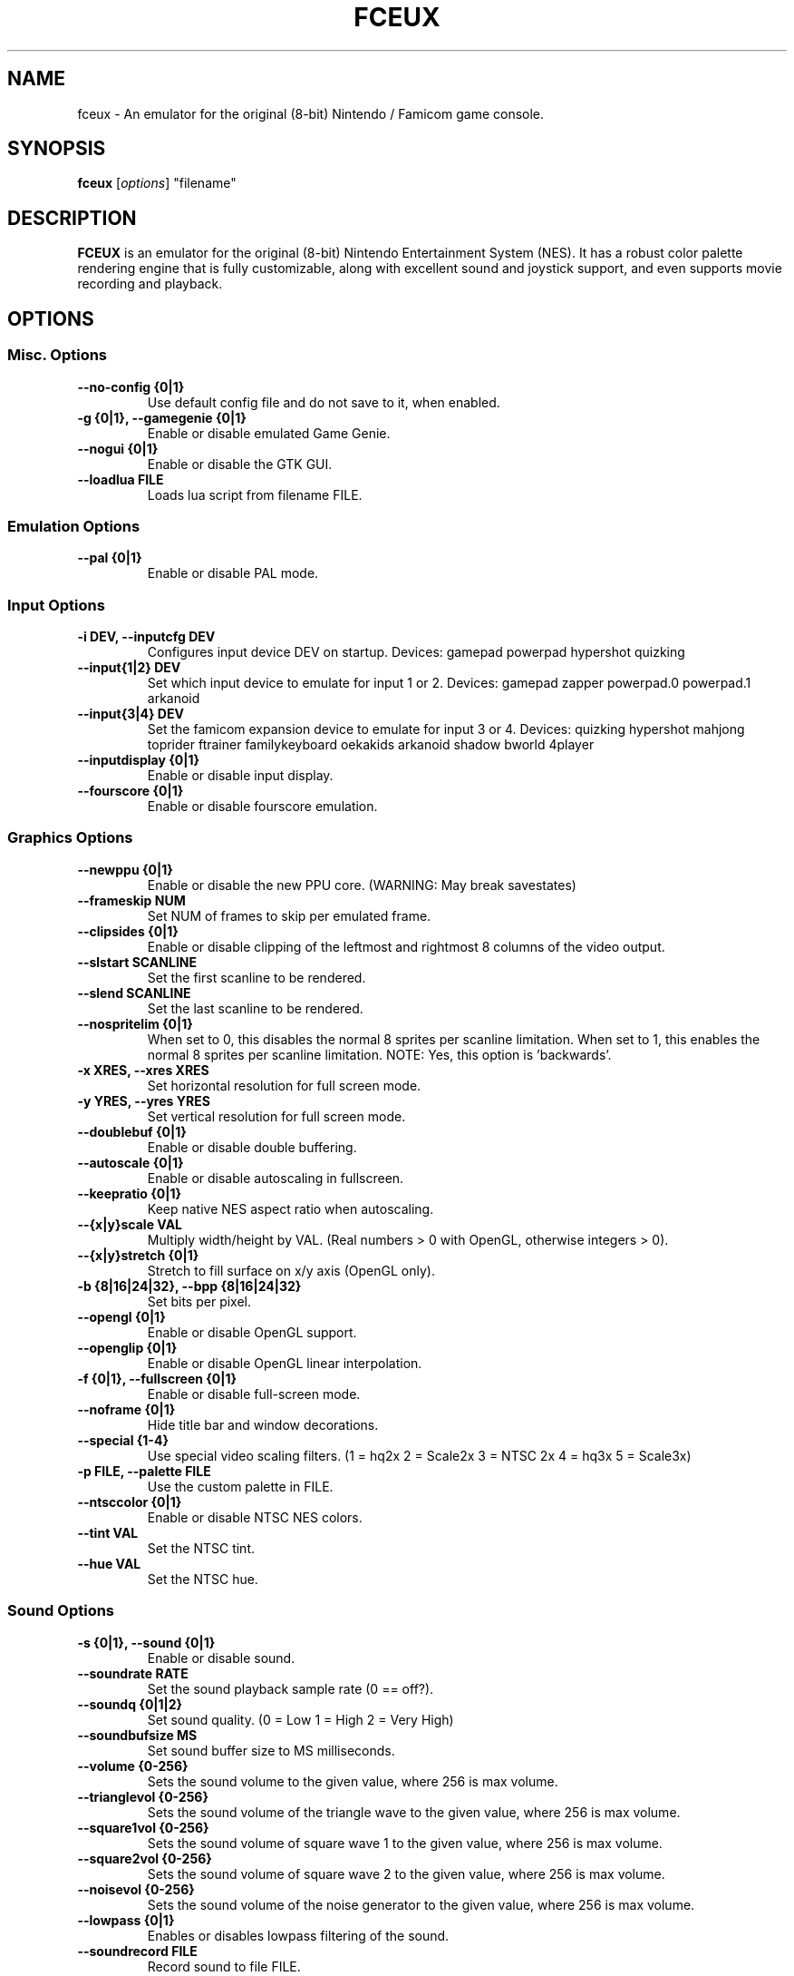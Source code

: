 .\" t                                    Hey, EMACS: -*- nroff -*-
.\" First parameter, NAME, should be all caps
.\" Second parameter, SECTION, should be 1-8, maybe w/ subsection
.\" other parameters are allowed: see man(7), man(1)
.TH FCEUX 6 "June 24, 2012"
.\" Please adjust this date whenever revising the manpage.
.\"
.\" Some roff macros, for reference:
.\" .nh        disable hyphenation
.\" .hy        enable hyphenation
.\" .ad l      left justify
.\" .ad b      justify to both left and right margins
.\" .nf        disable filling
.\" .fi        enable filling
.\" .br        insert line break
.\" .sp <n>    insert n+1 empty lines
.\" for manpage-specific macros, see man(7)
.SH NAME
fceux \- An emulator for the original (8-bit) Nintendo / Famicom game console.
.SH SYNOPSIS
.B fceux
.RI [ options ]
"filename"
.SH DESCRIPTION
.B FCEUX
is an emulator for the original (8-bit) Nintendo Entertainment System (NES).
It has a robust color palette rendering engine that is fully customizable,
along with excellent sound and joystick support, and even supports movie 
recording and playback.
.SH OPTIONS
.SS Misc. Options
.TP
.B \--no-config {0|1}
Use default config file and do not save to it, when enabled.
.TP
.B \-g {0|1}, \--gamegenie {0|1}
Enable or disable emulated Game Genie.
.TP
.B \--nogui {0|1}
Enable or disable the GTK GUI.
.TP
.B \--loadlua FILE
Loads lua script from filename FILE.
.SS Emulation Options
.TP
.B \--pal {0|1}
Enable or disable PAL mode.
.SS Input Options
.TP
.B \-i DEV, \--inputcfg DEV
Configures input device DEV on startup.
Devices: gamepad powerpad hypershot quizking
.TP
.B \--input{1|2} DEV
Set which input device to emulate for input 1 or 2.
Devices: gamepad zapper powerpad.0 powerpad.1 arkanoid
.TP
.B \--input{3|4} DEV
Set the famicom expansion device to emulate for input 3 or 4.
Devices: quizking hypershot mahjong toprider ftrainer familykeyboard
oekakids arkanoid shadow bworld 4player
.TP
.B \--inputdisplay {0|1}
Enable or disable input display.
.TP
.B \--fourscore {0|1}
Enable or disable fourscore emulation.
.SS Graphics Options
.TP
.B \--newppu {0|1}
Enable or disable the new PPU core. (WARNING: May break savestates)
.TP
.B \--frameskip NUM
Set NUM of frames to skip per emulated frame.
.TP
.B \--clipsides {0|1}
Enable or disable clipping of the leftmost and rightmost 8 columns of
the video output.
.TP
.B \--slstart SCANLINE
Set the first scanline to be rendered.
.TP
.B \--slend SCANLINE
Set the last scanline to be rendered.
.TP
.B \--nospritelim {0|1}
When set to 0, this disables the normal 8 sprites per scanline limitation.
When set to 1, this enables the normal 8 sprites per scanline limitation.
NOTE: Yes, this option is 'backwards'.
.TP
.B \-x XRES, \--xres XRES
Set horizontal resolution for full screen mode.
.TP
.B \-y YRES, \--yres YRES
Set vertical resolution for full screen mode.
.TP
.B \--doublebuf {0|1}
Enable or disable double buffering.
.TP
.B \--autoscale {0|1}
Enable or disable autoscaling in fullscreen.
.TP
.B \--keepratio {0|1}
Keep native NES aspect ratio when autoscaling.
.TP
.B \--{x|y}scale VAL
Multiply width/height by VAL.
(Real numbers > 0 with OpenGL, otherwise integers > 0).
.TP
.B \--{x|y}stretch {0|1}
Stretch to fill surface on x/y axis (OpenGL only).
.TP
.B \-b {8|16|24|32}, \--bpp {8|16|24|32}
Set bits per pixel.
.TP
.B \--opengl {0|1}
Enable or disable OpenGL support.
.TP
.B \--openglip {0|1}
Enable or disable OpenGL linear interpolation.
.TP
.B \-f {0|1}, \--fullscreen {0|1}
Enable or disable full-screen mode.
.TP
.B \--noframe {0|1}
Hide title bar and window decorations.
.TP
.B \--special {1-4}
Use special video scaling filters.
(1 = hq2x 2 = Scale2x 3 = NTSC 2x 4 = hq3x 5 = Scale3x)
.TP
.B \-p FILE, \--palette FILE
Use the custom palette in FILE.
.TP
.B \--ntsccolor {0|1}
Enable or disable NTSC NES colors.
.TP
.B \--tint VAL
Set the NTSC tint.
.TP
.B \--hue VAL
Set the NTSC hue.
.SS Sound Options
.TP
.B \-s {0|1}, \--sound {0|1}
Enable or disable sound.
.TP
.B \--soundrate RATE
Set the sound playback sample rate (0 == off?).
.TP
.B \--soundq {0|1|2}
Set sound quality. (0 = Low 1 = High 2 = Very High)
.TP
.B \--soundbufsize MS
Set sound buffer size to MS milliseconds.
.TP
.B \--volume {0-256}
Sets the sound volume to the given value, where 256 is max volume.
.TP
.B \--trianglevol {0-256}
Sets the sound volume of the triangle wave to the given value, where 256 is max volume.
.TP
.B \--square1vol {0-256}
Sets the sound volume of square wave 1 to the given value, where 256 is max volume.
.TP
.B \--square2vol {0-256}
Sets the sound volume of square wave 2 to the given value, where 256 is max volume.
.TP
.B \--noisevol {0-256}
Sets the sound volume of the noise generator to the given value, where 256 is max volume.
.TP
.B \--lowpass {0|1}
Enables or disables lowpass filtering of the sound.
.TP
.B \--soundrecord FILE
Record sound to file FILE.
.SS Movie Options
.TP
.B \--playmov FILE
Play back a recorded FCM/FM2 movie from filename FILE.
.TP
.B \--pauseframe FRAME
Pause movie playback at frame FRAME.
.TP
.B \--moviemsg {0|1}
Enable or disable movie messages.
.TP
.B \--fcmconvert FILE
Convert fcm movie file FILE to fm2.
.TP
.B \--ripsubs FILE
Convert movie's subtitles to srt.
.TP
.B \--subtitles {0|1}
Enable or disable subtitle display.
.SS Networking Options
.TP
.B \-n SRV, \--net SRV
Connect to server SRV for TCP/IP network play.
.TP
.B \--port PORT
Use TCP/IP port PORT for network play.
.TP
.B \-u NICK, \--user NICK
Set the nickname to use in network play.
.TP
.B \-w PASS, \--pass PASS
Set password to use for connecting to the server.
.TP
.B \-k NETKEY, \--netkey NETKEY
Use string NETKEY to create a unique session for the game loaded.
.TP
.B \--players NUM
Set the number of local players.
.TP
.B \--rp2mic {0|1}
If enabled, replace Port 2 Start with microphone (Famicom).
.TP
.B \--videolog c
Calls mencoder to grab the video and audio streams to encode them. Check the documentation for more on this.?
.TP
.B \--mute {0|1}
Mutes FCEUX while still passing the audio stream to mencoder.
.TP
.SH KEYBOARD COMMANDS
.B FCEUX
has a number of commands available within the emulator.
It also includes default keyboard bindings when emulating game pads or power pads.
.SS Gamepad Keyboard Bindings
.TS
center box;
cb | cb, c | ci.
NES Gamepad	Keyboard
=
Up  	Keypad Up
Down	Keypad Down
Left	Keypad Left
Right	Keypad Right
A	F
B	D
Select	S
Start	Enter
.TE
.SS Other Commands
.PP
.TP 15
.BI <Alt+Enter>
Toggle full-screen mode.
.TP 15
.BI <F1>
Cheat menu (command-line only).
.TP 15
.BI <F2>
Toggle savestate binding to movies.
.TP 15
.BI <F3>
Load LUA script.
.TP 15
.BI <F4>
Toggles background rendering.
.TP 15
.BI <F5>
Save game state into current slot (set using number keys).
.TP 15
.BI <F7>
Restore game state from current slot (set using number keys).
.TP 15
.BI <F10>
Toggle movie subtitles.
.TP 15
.BI <F11>
Reset NES.
.TP 15
.BI <F12>
Save screen snapshot.
.TP 15
.BI Shift + <F5>
Beging recording video.
.TP 15
.BI Shift + <F7>
Load recorded video.
.TP 15
.BI 0-9
Select save state slot.
.TP 15
.BI Page Up/Page Down
Select next/previous state.
.TP 15
.BI \-
Decrease emulation speed.
.TP 15
.BI =
Increase emulation speed.
.TP 15
.BI Tab
Hold for turbo emulation speed.
.TP 15
.BI Pause
Pause emulation.
.TP 15
.BI \e
Advance a single frame.
.TP 15
.BI .
Toggle movie frame counter.
.TP 15
.BI ,
Toggle input display.
.TP 15
.BI q
Toggle movie read-only.
.TP 15
.BI '
Advance a single frame.
.TP 15
.BI /
Lag counter display.
.TP 15
.BI Delete
Frame advance lag skip display.
.TP 15
.BR <ESC>
Quit
.B FCEUX.
.SS VS Unisystem Commands
.PP
.TP 15
.BI <F8>
Insert coin.
.TP 15
.BI <F6>
Show/Hide dip switches.
.TP 15
.BI 1-8
Toggle dip switches (when dip switches are shown).
.SS Famicom Disk System Commands
.PP
.TP 15
.BI <F6>
Select disk and disk side.
.TP 15
.BI <F8>
Eject or insert disk.
.TP
.I http://fceux.com/
The
.B FCEUX
project homepage.
.SH AUTHOR
This manual page was written by Joe Nahmias <joe _at_ nahmias.net>, 
Lukas Sabota <ltsmooth42 _at_ gmail.com> and Alexander Toresson 
<alexander.toresson _at_ gmail.com> for the Debian GNU/Linux system 
(but may be used by others).
